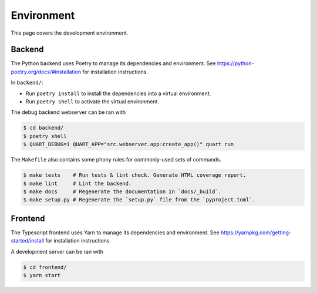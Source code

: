 .. _hacking_environment:

Environment
===========

This page covers the development environment.

Backend
-------

The Python backend uses Poetry to manage its dependencies and environment.
See https://python-poetry.org/docs/#installation for installation instructions.

In ``backend/``:

- Run ``poetry install`` to install the dependencies into a virtual environment.
- Run ``poetry shell`` to activate the virtual environment.

The debug backend webserver can be ran with

.. code-block:: sh

   $ cd backend/
   $ poetry shell
   $ QUART_DEBUG=1 QUART_APP="src.webserver.app:create_app()" quart run

The ``Makefile`` also contains some phony rules for commonly-used sets of
commands.

.. code-block:: sh

   $ make tests    # Run tests & lint check. Generate HTML coverage report.
   $ make lint     # Lint the backend.
   $ make docs     # Regenerate the documentation in `docs/_build`.
   $ make setup.py # Regenerate the `setup.py` file from the `pyproject.toml`.

Frontend
--------

The Typescript frontend uses Yarn to manage its dependencies and
environment. See https://yarnpkg.com/getting-started/install for installation
instructions.

A development server can be ran with

.. code-block:: sh

   $ cd frontend/
   $ yarn start
